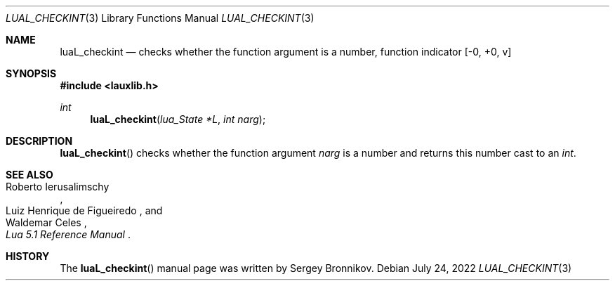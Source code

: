 .Dd $Mdocdate: July 24 2022 $
.Dt LUAL_CHECKINT 3
.Os
.Sh NAME
.Nm luaL_checkint
.Nd checks whether the function argument is a number, function indicator
.Bq -0, +0, v
.Sh SYNOPSIS
.In lauxlib.h
.Ft int
.Fn luaL_checkint "lua_State *L" "int narg"
.Sh DESCRIPTION
.Fn luaL_checkint
checks whether the function argument
.Fa narg
is a number and returns this number cast to an
.Em int         .
.Sh SEE ALSO
.Rs
.%A Roberto Ierusalimschy
.%A Luiz Henrique de Figueiredo
.%A Waldemar Celes
.%T Lua 5.1 Reference Manual
.Re
.Sh HISTORY
The
.Fn luaL_checkint
manual page was written by Sergey Bronnikov.
